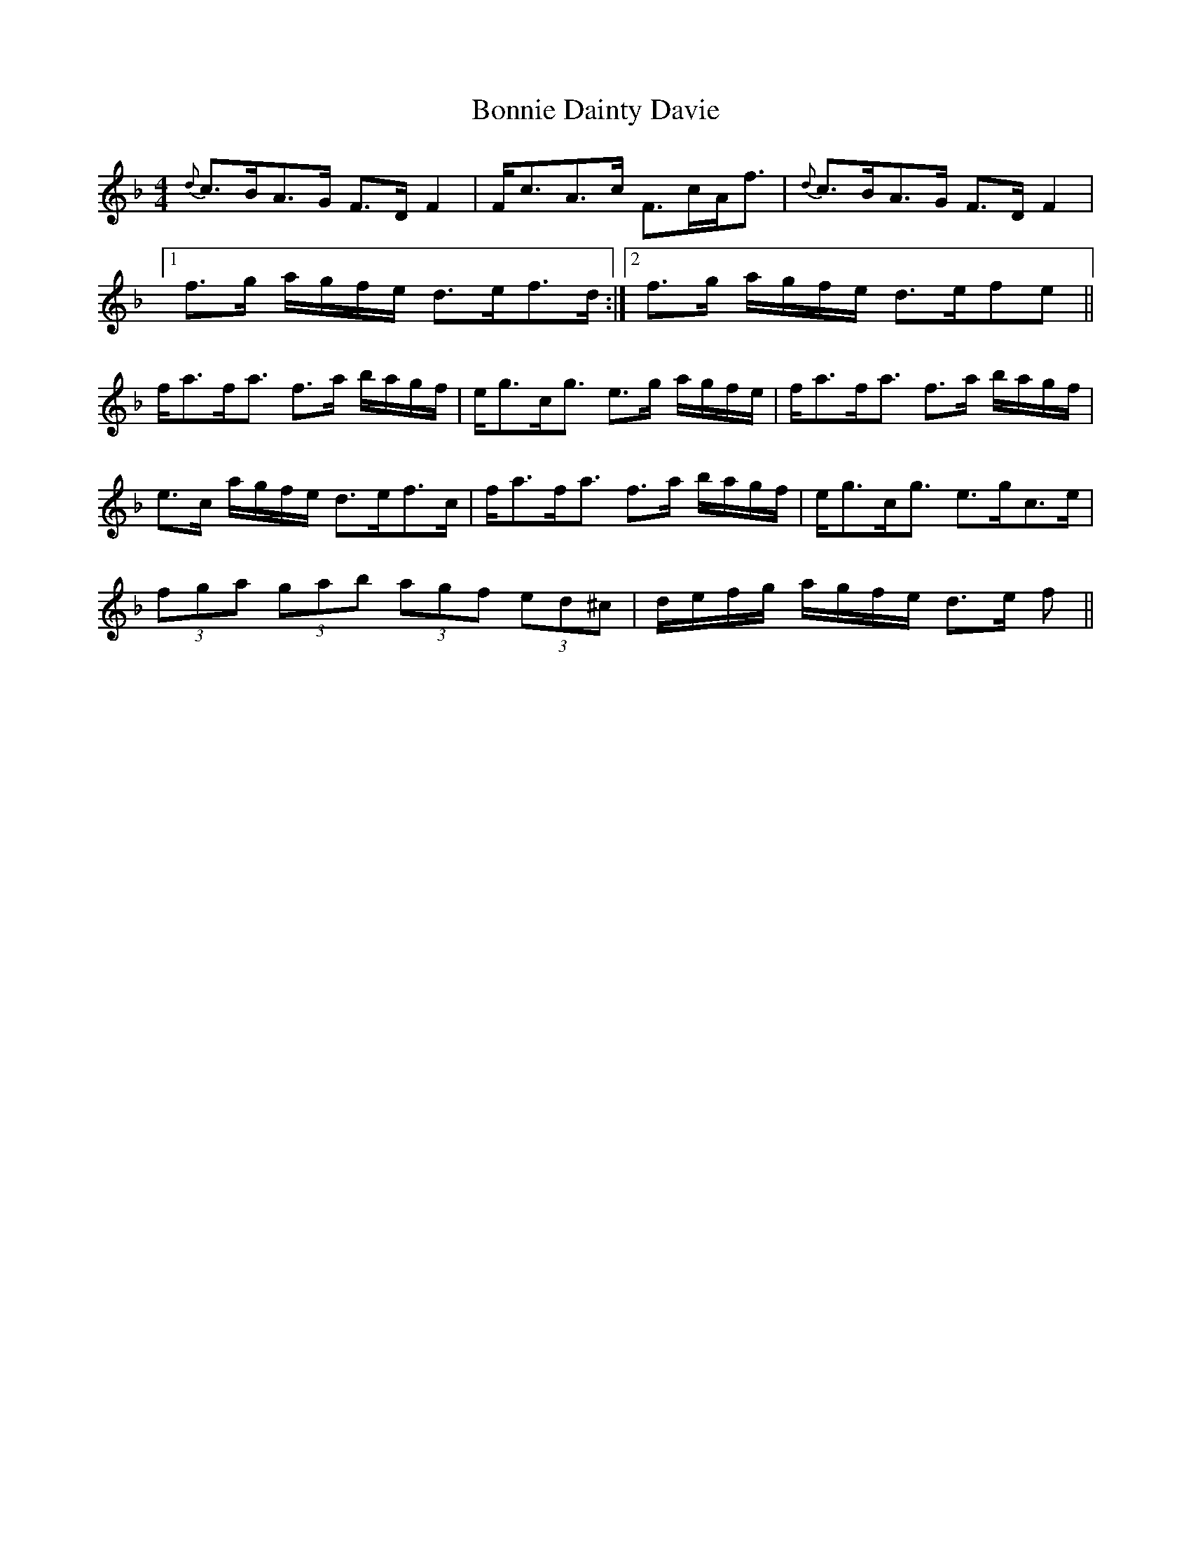 X: 4439
T: Bonnie Dainty Davie
R: reel
M: 4/4
K: Fmajor
{d}c>BA>G F>D F2|F<cA>c F>cA<f|{d}c>BA>G F>D F2|
[1f>g a/g/f/e/ d>ef>d:|2 f>g a/g/f/e/ d>efe||
f<af<a f>a b/a/g/f/|e<gc<g e>g a/g/f/e/|f<af<a f>a b/a/g/f/|
e>c a/g/f/e/ d>ef>c|f<af<a f>a b/a/g/f/|e<gc<g e>gc>e|
(3fga (3gab (3agf (3ed^c|d/e/f/g/ a/g/f/e/ d>e f||

